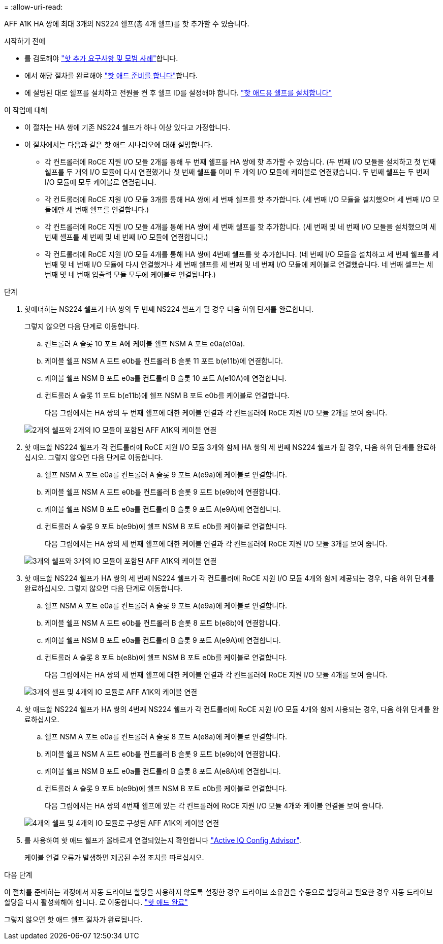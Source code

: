 = 
:allow-uri-read: 


AFF A1K HA 쌍에 최대 3개의 NS224 쉘프(총 4개 쉘프)를 핫 추가할 수 있습니다.

.시작하기 전에
* 를 검토해야 link:requirements-hot-add-shelf.html["핫 추가 요구사항 및 모범 사례"]합니다.
* 에서 해당 절차를 완료해야 link:prepare-hot-add-shelf.html["핫 애드 준비를 합니다"]합니다.
* 에 설명된 대로 쉘프를 설치하고 전원을 켠 후 쉘프 ID를 설정해야 합니다. link:prepare-hot-add-shelf.html["핫 애드용 쉘프를 설치합니다"]


.이 작업에 대해
* 이 절차는 HA 쌍에 기존 NS224 쉘프가 하나 이상 있다고 가정합니다.
* 이 절차에서는 다음과 같은 핫 애드 시나리오에 대해 설명합니다.
+
** 각 컨트롤러에 RoCE 지원 I/O 모듈 2개를 통해 두 번째 쉘프를 HA 쌍에 핫 추가할 수 있습니다. (두 번째 I/O 모듈을 설치하고 첫 번째 쉘프를 두 개의 I/O 모듈에 다시 연결했거나 첫 번째 쉘프를 이미 두 개의 I/O 모듈에 케이블로 연결했습니다. 두 번째 쉘프는 두 번째 I/O 모듈에 모두 케이블로 연결됩니다.
** 각 컨트롤러에 RoCE 지원 I/O 모듈 3개를 통해 HA 쌍에 세 번째 쉘프를 핫 추가합니다. (세 번째 I/O 모듈을 설치했으며 세 번째 I/O 모듈에만 세 번째 쉘프를 연결합니다.)
** 각 컨트롤러에 RoCE 지원 I/O 모듈 4개를 통해 HA 쌍에 세 번째 쉘프를 핫 추가합니다. (세 번째 및 네 번째 I/O 모듈을 설치했으며 세 번째 셸프를 세 번째 및 네 번째 I/O 모듈에 연결합니다.)
** 각 컨트롤러에 RoCE 지원 I/O 모듈 4개를 통해 HA 쌍에 4번째 쉘프를 핫 추가합니다. (네 번째 I/O 모듈을 설치하고 세 번째 쉘프를 세 번째 및 네 번째 I/O 모듈에 다시 연결했거나 세 번째 쉘프를 세 번째 및 네 번째 I/O 모듈에 케이블로 연결했습니다. 네 번째 셸프는 세 번째 및 네 번째 입출력 모듈 모두에 케이블로 연결됩니다.)




.단계
. 핫애더하는 NS224 쉘프가 HA 쌍의 두 번째 NS224 셸프가 될 경우 다음 하위 단계를 완료합니다.
+
그렇지 않으면 다음 단계로 이동합니다.

+
.. 컨트롤러 A 슬롯 10 포트 A에 케이블 쉘프 NSM A 포트 e0a(e10a).
.. 케이블 쉘프 NSM A 포트 e0b를 컨트롤러 B 슬롯 11 포트 b(e11b)에 연결합니다.
.. 케이블 쉘프 NSM B 포트 e0a를 컨트롤러 B 슬롯 10 포트 A(e10A)에 연결합니다.
.. 컨트롤러 A 슬롯 11 포트 b(e11b)에 쉘프 NSM B 포트 e0b를 케이블로 연결합니다.
+
다음 그림에서는 HA 쌍의 두 번째 쉘프에 대한 케이블 연결과 각 컨트롤러에 RoCE 지원 I/O 모듈 2개를 보여 줍니다.

+
image::../media/drw_ns224_vino_m_2shelves_2cards_ieops-1642.svg[2개의 쉘프와 2개의 IO 모듈이 포함된 AFF A1K의 케이블 연결]



. 핫 애드할 NS224 쉘프가 각 컨트롤러에 RoCE 지원 I/O 모듈 3개와 함께 HA 쌍의 세 번째 NS224 쉘프가 될 경우, 다음 하위 단계를 완료하십시오. 그렇지 않으면 다음 단계로 이동합니다.
+
.. 쉘프 NSM A 포트 e0a를 컨트롤러 A 슬롯 9 포트 A(e9a)에 케이블로 연결합니다.
.. 케이블 쉘프 NSM A 포트 e0b를 컨트롤러 B 슬롯 9 포트 b(e9b)에 연결합니다.
.. 케이블 쉘프 NSM B 포트 e0a를 컨트롤러 B 슬롯 9 포트 A(e9A)에 연결합니다.
.. 컨트롤러 A 슬롯 9 포트 b(e9b)에 쉘프 NSM B 포트 e0b를 케이블로 연결합니다.
+
다음 그림에서는 HA 쌍의 세 번째 쉘프에 대한 케이블 연결과 각 컨트롤러에 RoCE 지원 I/O 모듈 3개를 보여 줍니다.

+
image::../media/drw_ns224_vino_m_3shelves_3cards_ieops-1643.svg[3개의 쉘프와 3개의 IO 모듈이 포함된 AFF A1K의 케이블 연결]



. 핫 애드할 NS224 쉘프가 HA 쌍의 세 번째 NS224 쉘프가 각 컨트롤러에 RoCE 지원 I/O 모듈 4개와 함께 제공되는 경우, 다음 하위 단계를 완료하십시오. 그렇지 않으면 다음 단계로 이동합니다.
+
.. 쉘프 NSM A 포트 e0a를 컨트롤러 A 슬롯 9 포트 A(e9a)에 케이블로 연결합니다.
.. 케이블 쉘프 NSM A 포트 e0b를 컨트롤러 B 슬롯 8 포트 b(e8b)에 연결합니다.
.. 케이블 쉘프 NSM B 포트 e0a를 컨트롤러 B 슬롯 9 포트 A(e9A)에 연결합니다.
.. 컨트롤러 A 슬롯 8 포트 b(e8b)에 쉘프 NSM B 포트 e0b를 케이블로 연결합니다.
+
다음 그림에서는 HA 쌍의 세 번째 쉘프에 대한 케이블 연결과 각 컨트롤러에 RoCE 지원 I/O 모듈 4개를 보여 줍니다.

+
image::../media/drw_ns224_vino_m_3shelves_4cards_ieops-1644.svg[3개의 셸프 및 4개의 IO 모듈로 AFF A1K의 케이블 연결]



. 핫 애드할 NS224 쉘프가 HA 쌍의 4번째 NS224 쉘프가 각 컨트롤러에 RoCE 지원 I/O 모듈 4개와 함께 사용되는 경우, 다음 하위 단계를 완료하십시오.
+
.. 쉘프 NSM A 포트 e0a를 컨트롤러 A 슬롯 8 포트 A(e8a)에 케이블로 연결합니다.
.. 케이블 쉘프 NSM A 포트 e0b를 컨트롤러 B 슬롯 9 포트 b(e9b)에 연결합니다.
.. 케이블 쉘프 NSM B 포트 e0a를 컨트롤러 B 슬롯 8 포트 A(e8A)에 연결합니다.
.. 컨트롤러 A 슬롯 9 포트 b(e9b)에 쉘프 NSM B 포트 e0b를 케이블로 연결합니다.
+
다음 그림에서는 HA 쌍의 4번째 쉘프에 있는 각 컨트롤러에 RoCE 지원 I/O 모듈 4개와 케이블 연결을 보여 줍니다.

+
image::../media/drw_ns224_vino_m_4shelves_4cards_ieops-1645.svg[4개의 쉘프 및 4개의 IO 모듈로 구성된 AFF A1K의 케이블 연결]



. 를 사용하여 핫 애드 쉘프가 올바르게 연결되었는지 확인합니다 https://mysupport.netapp.com/site/tools/tool-eula/activeiq-configadvisor["Active IQ Config Advisor"^].
+
케이블 연결 오류가 발생하면 제공된 수정 조치를 따르십시오.



.다음 단계
이 절차를 준비하는 과정에서 자동 드라이브 할당을 사용하지 않도록 설정한 경우 드라이브 소유권을 수동으로 할당하고 필요한 경우 자동 드라이브 할당을 다시 활성화해야 합니다. 로 이동합니다. link:complete-hot-add-shelf.html["핫 애드 완료"]

그렇지 않으면 핫 애드 쉘프 절차가 완료됩니다.
